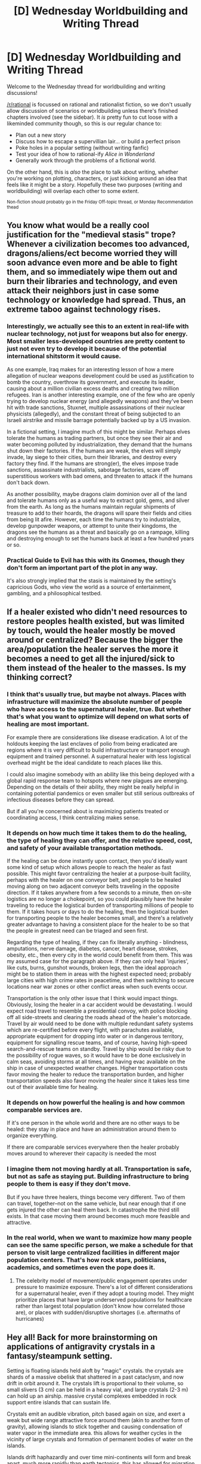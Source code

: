 #+TITLE: [D] Wednesday Worldbuilding and Writing Thread

* [D] Wednesday Worldbuilding and Writing Thread
:PROPERTIES:
:Author: AutoModerator
:Score: 11
:DateUnix: 1604502298.0
:DateShort: 2020-Nov-04
:END:
Welcome to the Wednesday thread for worldbuilding and writing discussions!

[[/r/rational]] is focussed on rational and rationalist fiction, so we don't usually allow discussion of scenarios or worldbuilding unless there's finished chapters involved (see the sidebar). It /is/ pretty fun to cut loose with a likeminded community though, so this is our regular chance to:

- Plan out a new story
- Discuss how to escape a supervillian lair... or build a perfect prison
- Poke holes in a popular setting (without writing fanfic)
- Test your idea of how to rational-ify /Alice in Wonderland/
- Generally work through the problems of a fictional world.

On the other hand, this is /also/ the place to talk about writing, whether you're working on plotting, characters, or just kicking around an idea that feels like it might be a story. Hopefully these two purposes (writing and worldbuilding) will overlap each other to some extent.

^{Non-fiction should probably go in the Friday Off-topic thread, or Monday Recommendation thead}


** You know what would be a really cool justification for the "medieval stasis" trope? Whenever a civilization becomes too advanced, dragons/aliens/ect become worried they will soon advance even more and be able to fight them, and so immediately wipe them out and burn their libraries and technology, and even attack their neighbors just in case some technology or knowledge had spread. Thus, an extreme taboo against technology rises.
:PROPERTIES:
:Author: DAL59
:Score: 4
:DateUnix: 1604546094.0
:DateShort: 2020-Nov-05
:END:

*** Interestingly, we actually see this to an extent in real-life with nuclear technology, not just for weapons but also for energy. Most smaller less-developed countries are pretty content to just not even try to develop it because of the potential international shitstorm it would cause.

As one example, Iraq makes for an interesting lesson of how a mere allegation of nuclear weapons development could be used as justification to bomb the country, overthrow its government, and execute its leader, causing about a million civilian excess deaths and creating two million refugees. Iran is another interesting example, one of the few who are openly trying to develop nuclear energy (and allegedly weapons) and they've been hit with trade sanctions, Stuxnet, multiple assassinations of their nuclear physicists (allegedly), and the constant threat of being subjected to an Israeli airstrike and missile barrage potentially backed up by a US invasion.

In a fictional setting, I imagine much of this might be similar. Perhaps elves tolerate the humans as trading partners, but once they see their air and water becoming polluted by industrialization, they demand that the humans shut down their factories. If the humans are weak, the elves will simply invade, lay siege to their cities, burn their libraries, and destroy every factory they find. If the humans are strong(er), the elves impose trade sanctions, assassinate industrialists, sabotage factories, scare off superstitious workers with bad omens, and threaten to attack if the humans don't back down.

As another possibility, maybe dragons claim dominion over all of the land and tolerate humans only as a useful way to extract gold, gems, and silver from the earth. As long as the humans maintain regular shipments of treasure to add to their hoards, the dragons will spare their fields and cities from being lit afire. However, each time the humans try to industrialize, develop gunpowder weapons, or attempt to unite their kingdoms, the dragons see the humans as a threat and basically go on a rampage, killing and destroying enough to set the humans back at least a few hundred years or so.
:PROPERTIES:
:Author: Norseman2
:Score: 5
:DateUnix: 1604588281.0
:DateShort: 2020-Nov-05
:END:


*** Practical Guide to Evil has this with its Gnomes, though they don't form an important part of the plot in any way.

It's also strongly implied that the stasis is maintained by the setting's capricious Gods, who view the world as a source of entertainment, gambling, and a philosophical testbed.
:PROPERTIES:
:Author: ricree
:Score: 3
:DateUnix: 1604608212.0
:DateShort: 2020-Nov-06
:END:


** If a healer existed who didn't need resources to restore peoples health existed, but was limited by touch, would the healer mostly be moved around or centralized? Because the bigger the area/population the healer serves the more it becomes a need to get all the injured/sick to them instead of the healer to the masses. Is my thinking correct?
:PROPERTIES:
:Author: ironistkraken
:Score: 6
:DateUnix: 1604504408.0
:DateShort: 2020-Nov-04
:END:

*** I think that's usually true, but maybe not always. Places with infrastructure will maximize the absolute number of people who have access to the supernatural healer, true. But whether that's what you want to optimize will depend on what sorts of healing are most important.

For example there are considerations like disease eradication. A lot of the holdouts keeping the last enclaves of polio from being eradicated are regions where it is very difficult to build infrastructure or transport enough equipment and trained personnel. A supernatural healer with less logistical overhead might be the ideal candidate to reach places like this.

I could also imagine somebody with an ability like this being deployed with a global rapid response team to hotspots where new plagues are emerging. Depending on the details of their ability, they might be really helpful in containing potential pandemics or even smaller but still serious outbreaks of infectious diseases before they can spread.

But if all you're concerned about is maximizing patients treated or coordinating access, I think centralizing makes sense.
:PROPERTIES:
:Author: AlmostNeither
:Score: 9
:DateUnix: 1604507846.0
:DateShort: 2020-Nov-04
:END:


*** It depends on how much time it takes them to do the healing, the type of healing they can offer, and the relative speed, cost, and safety of your available transportation methods.

If the healing can be done instantly upon contact, then you'd ideally want some kind of setup which allows people to reach the healer as fast possible. This might favor centralizing the healer at a purpose-built facility, perhaps with the healer on one conveyor belt, and people to be healed moving along on two adjacent conveyor belts traveling in the opposite direction. If it takes anywhere from a few seconds to a minute, then on-site logistics are no longer a chokepoint, so you could plausibly have the healer traveling to reduce the logistical burden of transporting millions of people to them. If it takes hours or days to do the healing, then the logistical burden for transporting people to the healer becomes small, and there's a relatively greater advantage to having a consistent place for the healer to be so that the people in greatest need can be triaged and seen first.

Regarding the type of healing, if they can fix literally anything - blindness, amputations, nerve damage, diabetes, cancer, heart disease, strokes, obesity, etc., then every city in the world could benefit from them. This was my assumed case for the paragraph above. If they can only heal 'injuries', like cuts, burns, gunshot wounds, broken legs, then the ideal approach might be to station them in areas with the highest expected need; probably large cities with high crime rates in peacetime, and then switching to secure locations near war zones or other conflict areas when such events occur.

Transportation is the only other issue that I think would impact things. Obviously, losing the healer in a car accident would be devastating. I would expect road travel to resemble a presidential convoy, with police blocking off all side-streets and clearing the roads ahead of the healer's motorcade. Travel by air would need to be done with multiple redundant safety systems which are re-certified before every flight, with parachutes available, appropriate equipment for dropping into water or in dangerous territory, equipment for signalling rescue teams, and of course, having high-speed search-and-rescue teams on standby. Travel by ship would be risky due to the possibility of rogue waves, so it would have to be done exclusively in calm seas, avoiding storms at all times, and having evac available on the ship in case of unexpected weather changes. Higher transportation costs favor moving the healer to reduce the transportation burden, and higher transportation speeds also favor moving the healer since it takes less time out of their available time for healing.
:PROPERTIES:
:Author: Norseman2
:Score: 3
:DateUnix: 1604508721.0
:DateShort: 2020-Nov-04
:END:


*** It depends on how powerful the healing is and how common comparable services are.

If it's one person in the whole world and there are no other ways to be healed: they stay in place and have an administration around them to organize everything.

If there are comparable services everywhere then the healer probably moves around to wherever their capacity is needed the most
:PROPERTIES:
:Author: Reply_or_Not
:Score: 2
:DateUnix: 1604512294.0
:DateShort: 2020-Nov-04
:END:


*** I imagine them not moving hardly at all. Transportation is safe, but not as safe as staying put. Building infrastructure to bring people to them is easy if they don't move.

But if you have three healers, things become very different. Two of them can travel, together--not on the same vehicle, but near enough that if one gets injured the other can heal them back. In catastrophe the third still exists. In that case moving them around becomes much more feasible and attractive.
:PROPERTIES:
:Author: blasted0glass
:Score: 2
:DateUnix: 1604520606.0
:DateShort: 2020-Nov-04
:END:


*** In the real world, when we want to maximize how many people can see the same specific person, we make a schedule for that person to visit large centralized facilities in different major population centers. That's how rock stars, politicians, academics, and sometimes even the pope does it.
:PROPERTIES:
:Author: jtolmar
:Score: 1
:DateUnix: 1604538597.0
:DateShort: 2020-Nov-05
:END:

**** The celebrity model of movement/public engagement operates under pressure to maximize exposure. There's a lot of different considerations for a supernatural healer, even if they adopt a touring model. They might prioritize places that have large underserved populations for healthcare rather than largest total population (don't know how correlated those are), or places with sudden/disruptive shortages (i.e. aftermaths of hurricanes)
:PROPERTIES:
:Author: AlmostNeither
:Score: 1
:DateUnix: 1604689707.0
:DateShort: 2020-Nov-06
:END:


** Hey all! Back for more brainstorming on applications of antigravity crystals in a fantasy/steampunk setting.

Setting is floating islands held aloft by "magic" crystals. the crystals are shards of a massive obelisk that shattered in a past cataclysm, and now drift in orbit around it. The crystals lift is proportional to their volume, so small slivers (3 cm) can be held in a heavy vial, and large crystals (2-3 m) can hold up an airship. massive crystal complexes embedded in rock support entire islands that can sustain life.

Crystals emit an audible vibration, pitch based again on size, and exert a weak but wide range attractive force around them (akin to another form of gravity), allowing islands to stick together and causing condensation of water vapor in the immediate area. this allows for weather cycles in the vicinity of large crystals and formation of permanent bodies of water on the islands.

Islands drift haphazardly and over time mini-continents will form and break apart, much more rapidly than earth tectonics. this has allowed for migration between different islands by various species over the centuries.

Not 100% clear on what the planet below is like, been toying with it just being a gas giant with increasingly dense clouds giving way to a hot ocean the further down you go. Behemoths prowl the depths, making exploration dangerous.

Tech level of civilizations is just barely post-medieval, with a recent Di Vinci style renaissance of flying contraptions and simple machines.

What kinds of fun contraptions might you expect that leverage this tech level and physics?
:PROPERTIES:
:Author: wren42
:Score: 2
:DateUnix: 1604505595.0
:DateShort: 2020-Nov-04
:END:

*** If the islands are only loosely bound together through magical attractive forces, I think you would have people planting trees and other plants to attempt to bind islands together more than they naturally are. Failure of this system could mean that whatever polity is located near the edge would immediately lose some substantial amount of farmland, or possibly towns or cities. But until that happens, huge swathes of land dedicated to old growth forests isn't particularly profitable, so there's an individual incentive to turn that land towards either pasture land, or to turn all that lumber into something. This is very profitable until it suddenly isn't. Could work in various analogies for the destructive nature of clear-cutting, coastal erosiom, any number of things really.

It really seems like earthquakes would be extremely common, though probably not as destructive overall. You might see architecture styles more similar to Japan even with an overall European aesthetic.

You could leverage the floating crystals for architectural uses, if your population density is large enough to justify it. This could range from huge bridges that span far longer stretches than would be ordinarily possible, to impossibly tall but otherwise ordinary buildings, or any number of things.

If levitation if not powered flight is relatively easy, I think you would see something equivalent to a crow's nest on ships, but for cities and towns. Communication speeds with medieval tech are the speed of a racing horse under normal conditions, but it's possible to get much faster speeds if you have long sight lines, like with mountains, by using some light source to send signals. If you just have rotating crews of people on platforms suspended hundreds of feet in the sky, you could replicate this and send morse code with large mirrors (or selectively blocked fires at night) to other platforms, dramatically speeding up communication speed. Tether the platforms to the ground with rope, have people go up and down ropes with small levitation platforms and then just pull themselves up the rope... I think it could work well. There's some obvious ability to perform scouting and surveying with this as well.

The military uses of levitation are obvious. Lift rocks, drop them on approaching army. Any city could have a ring of platforms just for that purpose. Any artillery pieces would have ludicrous range, though you would have stability issues. The tether holding those platforms to the ground would be vulnerable, but also pretty hard to hit.

I think you could have much better naval transport utilizing the floating crystals. You don't need deep water ports, sail boats could go far faster, rowing would be more effective since there's not nearly as much drag from the water, or you can just haul much more cargo. Obviously depends on substantial rivers and seas, but I think the ability to control your direction with oars would give these ships an edge over airships that need something more complicated to fly in opposition to the wind.

Your world is going to have some huge elevation differences on its land, as individual islands don't precisely merge with the level of the main continent. Highly mountainous terrain, or equivalent, is going to incentivize relatively stagnant political maps over the large scale, because mountains are really, really difficult to move armies through. This may also stifle trade, and would lead to very interesting hydrology. The hydrology will probably need to be worked out in a bit of detail, because the rivers and oceans that connect different places are going to seriously affect political dynamics.
:PROPERTIES:
:Author: sicutumbo
:Score: 3
:DateUnix: 1604518145.0
:DateShort: 2020-Nov-04
:END:

**** lots of awesome thoughts, thanks for putting some time into this =)

The last point about hydrology and differing plateau levels is super interesting from a world-building standpoint. Having massive waterfalls as common features could lead to advances in hydro power and mills as commonplace. I hadn't considered this element but I like it a lot.

Securing the soil is also a major environmental concern that would be interesting to explore. Poor farmers would be literally pushed to the "edge" of society, and be left scrabbling at loose earth with risk of losing chunks of their farmland to errant sky quakes.

Levitating artillery to increase range is also something I hadn't thought about much. I have some ballistae already worked into some of the armies as common weapons, having batteries of them on levitating platforms would be pretty dope.

great ideas, lots to consider!
:PROPERTIES:
:Author: wren42
:Score: 2
:DateUnix: 1604522878.0
:DateShort: 2020-Nov-05
:END:

***** I think the bridges I mentioned earlier would be extremely useful for the increased variance in terrain height. Depending on how good your engineering is, you could make some huge bridges to help span the gaps caused by huge cliffs, canyons, etc. Bypass rough mountain passes to make trade easier.

You're naturally going to get some incredible scenery, with the enormous mountains, cliffs, and waterfalls. Maybe you would get some really weird things like a sea that isn't level because it spans two conjoined islands at different heights, or a river that runs in a loop.

The large variations in height make trains much harder, since they can only handle pretty small inclines. Obviously this is a little past medieval tech. You could have trains for traversing mostly flat land, and something like an elevator or series of elevators using the floating platforms to move freight/people up large elevation changes, which then offloads into another train station for the next part of the trip. Works less well for extended mountain ranges or other places where there's substantial horizontal distance in addition to vertical distance.

In a much closer analogue to coastal erosion, you would want forests ringing every island and continent, so that soil doesn't wash away in the rain. I'm assuming that soil that goes over the sides eventually comes back through whatever means, but without something securing the soil, the edges of every floating landmass would be fairly barren.

Given the difficulty of making a stable platform, I would think ballistae would have the best range, but you're more limited on the structural damage you can cause. Carting the floating platforms on the ground means you can set up siege engines well in advance then float them into engagement range. Having floating platforms makes logistics a lot easier for an advancing army, because they need less horses to pull a given weight, and if they're fully floating then rough terrain is much easier to get through.
:PROPERTIES:
:Author: sicutumbo
:Score: 1
:DateUnix: 1604525635.0
:DateShort: 2020-Nov-05
:END:


*** What stops crystals from flying upward infinitely? If you left go of a raw crystal, would it just sail upward into space eventually?
:PROPERTIES:
:Author: Redditor76394
:Score: 2
:DateUnix: 1604506695.0
:DateShort: 2020-Nov-04
:END:

**** The obelisk is a special object in the history of the universe, it played a part in the creation of this world. it is massive and fixed in it's position, and the crystal shards are attracted to it, resulting in eventual orbit at the same altitude. You can think of it as a mini solar system within the atmosphere of this planet
:PROPERTIES:
:Author: wren42
:Score: 2
:DateUnix: 1604511428.0
:DateShort: 2020-Nov-04
:END:


*** so how many db is the hum? You could for example with a complicated series of tubes create a horn that directs the sound. you could easily make a telegraph system.

Or if you were a mad man, you could throw a bunch of crystals in a jar and use that energy to turn a fan or blower. Say for example could I make a backpack of them through a reducing set of tubes and create an airjet so I could sandblast things or create a compressed air gun?
:PROPERTIES:
:Author: VapeKarlMarx
:Score: 1
:DateUnix: 1604515174.0
:DateShort: 2020-Nov-04
:END:

**** Good questions!

I would imagine for the large crystal complexes, you get something like the feeling of a large train passing, or the thrum of a large factory's boiler room, something almost more felt than heard. These are usually burred in layers of rock, so it's a vibration felt through your feet, but if encountered in the open it would be deafening.

For very small crystals, I'd expect a barely audible high pitched whine, like some electronics.
:PROPERTIES:
:Author: wren42
:Score: 2
:DateUnix: 1604515815.0
:DateShort: 2020-Nov-04
:END:

***** Thats a lot of free energy to collect.
:PROPERTIES:
:Author: VapeKarlMarx
:Score: 1
:DateUnix: 1604528897.0
:DateShort: 2020-Nov-05
:END:


*** The crystals apparently aren't precisely "antigravity", or else they would have been shot off into space by the planet's gravity. Since you're talking about island interactions resembling plate tectonics, it would suggest interactions mostly occurring along the surface of an imaginary sphere. This would suggest that you might have two mass-proportional forces in opposition to each other, with ordinary gravity plus a more rapidly diminishing force with a repulsive effect.

Regular gravity is the product of the masses divided by the square of the distance, times the gravitational constant, /G/. For the mass-proportional repulsion effect, let's say that the force diminishes with the cube of the distance.

Suppose that 'naked' crystals without islands normally rest at an altitude of 58,000 km above the planet's center, somewhere in its upper atmosphere. The planet has a mass of 5.0×10^{26} kg, similar to Saturn. At 58,000 km, the exerted downward force on a 1 kg mass would be a gentle 9.9 N. The upward force would also have to be about 9.9 N at this altitude, though in the opposite direction, so our anti-/G/ (/!G/) will be -/G/ × 5.8×10^{7} m, and the equation for the force would be F = /!G/ (mass1 × mass2)/distance^{3} .

Of course, there's actually a second mass-proportional force to consider, which causes everything near the crystals to clump up. Presumably, this diminishes even more rapidly with distance than the other force, so perhaps it diminishes with the fourth power of the distance (though this will be dangerous to get close to).

Let's say that a 1,000 kg sphere of the crystal can exert enough force to overcome gravity at an altitude of 58,000 km at a distance of 200 m. For a 1 kg object to experience 9.9 N at 200 m from that, our new /G/ (let's call it /Gᵦ/) would have to be equal to 1.584×10^{7} m^{5} ⋅ kg^{-1} ⋅ s^{-2} , and our new formula would be F = /Gᵦ/ × (mass1 × mass2)/distance^{4} , which, when we apply it to a 1 kg crystal at 58,000 km from the planet's center, works out to about 4.67 × 10^{-8} newtons, which is thankfully negligible.

So, if we join these formulae together, we get F = (/G/ × (mass1 × mass2)/distance^{2} ) + (/!G/ × (mass1 × mass2)/distance^{3} ) + (Gᵦ × (mass1 × mass2)/distance^{4} ). If you'd prefer some Python code to mess around with:

#+begin_example
  G1 = 6.6743e-11
  G2 = -G1 * 5.8 * 10**7
  G3 = 15840000.0
  def f (mass1, mass2, distance):
      m2 = mass1 * mass2
  return  G1*m2/distance**2 + G2*m2/distance**3 + G3*m2/distance**4
#+end_example

Messing around with this, I see that if I were just under 200 m below a 1,000 kg crystal, I'd start falling upward. If I were 170 m below a 1,000 kg crystal, I'd be in a zone where the upward force counters the downward force sufficiently to create close to 1 g of upward acceleration. By 155 m, that goes up to 2 g. At 145 m, it's an uncomfortable 3 g. Getting much closer than that would quickly become deadly. Don't get too close to large naked crystals.

As for smaller crystals, let's say I want to approach a 1 g crystal floating in the air. At 10 m, it only exerts 0.15 N per kg of my body mass. If there's an equal and opposite force, the crystal would be drawn to me with about 12 N of force. At 5 m, it's exerting 2.5 N per kg of my body mass, close to ¼ g on me, and absurdly rapid acceleration for it. At 1 cm from my skin, it's exerting 158 billion N of force per kg of my body mass. I'm instantly ripped apart, liquefied by absurd tidal forces comparable to a black hole. These crystals are nippy little bastards - make sure they have a decently-sized shell around them to make them safe to handle!
:PROPERTIES:
:Author: Norseman2
:Score: 1
:DateUnix: 1604518707.0
:DateShort: 2020-Nov-04
:END:

**** This is a fun read and great thought experiment, thanks for putting in all the work on the math!

The 4th power distance law seems to lead to some really explosive results. This is definitely thought provoking and I'll have to consider what mechanics would make this world functional.

I wonder if it should function something more like magnetism where they are attracted to each other and certain high density materials but wouldn't immediately black hole anything squishy in the vicinity :)
:PROPERTIES:
:Author: wren42
:Score: 1
:DateUnix: 1604521619.0
:DateShort: 2020-Nov-04
:END:


*** Unpowered flight with antigravity seems pretty trivial, although it's not very safe without a parachute or being tied to something. Getting yourself to net 0 weight would be fun, assuming it's not too uncomfortable. I guess balancing the distribution would be a little tricky, but doable.

I feel like elevators/dumbwaiters should be possible with this, but I don't know how you'd reset the counterweight without regular machinery.
:PROPERTIES:
:Author: plutonicHumanoid
:Score: 1
:DateUnix: 1604524006.0
:DateShort: 2020-Nov-05
:END:

**** If you have the elevators balanced about right, you wouldn't need all that much power to move things around. The counterweights could be very light. In a medieval/early modern equivalent society, you probably won't have enough population density to justify elevators. Though as I mentioned in another comment, you could move freight up and down large elevation changes fairly easily with something like an elevator, and that has some promise.
:PROPERTIES:
:Author: sicutumbo
:Score: 2
:DateUnix: 1604526059.0
:DateShort: 2020-Nov-05
:END:


** So I just got done writing the prologue for my fic and I don't really know what to do with it. It's not too long (only 800 words or so) and it's also not terribly important for the immediate plot, it's more like light worldbuilding to signal that the fic (a fanfic of an original fic based on a fanfic, which is also a fanfic of a fanfic of another series) takes place in an AU that while similar on a surface level to the source material the main plot will go in a completely different direction.

Things which I like about it:

- Sets some of the themes that will come into play later on.

- Clarifies some inconsistencies present on the canon setting.

- Gets speculation started with regards to what happened between the past and the present.

- Gives a reasonable answer as to why the powerlevels are bound to get wack (I got rid of the asspull magic and stupid macguffins so people actually have to think and prepare a plan to deal with the BBEG that goes beyond 'find the Dragon Balls before the bad guy does and hope for the best').

- Foreshadows the genre shift down the line.

Things which I'm on the fence about:

- Some of the tech and terms on the prologue will likely come across as nonsense or technobabble.

- The event that takes place in the prologue kinda pushes suspension of disbelief because of how... loose the canon associations and powerlevels are. A god dies in it, except the 'god' is closer to the Entities from Worm in nature and it's not all powerful like most gods from religion usually are (which is what I guess most people will associate with the word 'God', hence thinking it shouldn't be able to be killed, therefore thinking the worldbuilding isn't well thought out, etc)

- The tone of the prologue is dark, which is to be expected from a creation/fall from grace myth, but still darker than 60-70% of the rest of the fic will be.

Possible solutions:

- Rewrite it so it's more vague and condensed.

- Rewrite it but make it so the darker tone/events are only implied.

- Repurpose the prologue as an interlude.

- Get rid of it then find a way to expose it throughout the story.

I'm considering all of these except the last one, one thing I noticed with regards to these kind of myths or events that happen in 'ancient times' is that it's very hard to present them in a way that is natural and not just 'side character destroys chapter's pacing to explain in rigorous detail an event that realistically they either would have no way of knowing or should be common knowledge by now'. I also think it's more fun if the readers and the characters know or have different beliefs with regards to how events played out, but I'm aware of how frustrating that can come across when handled poorly (which is why I'm trying to get this right).

Any tips or advice? I'm not losing sleep over this so I can settle for any thoughts or insights y'all might have with regards to prologues or info dumping in other books or fics.
:PROPERTIES:
:Author: Anew_Returner
:Score: 1
:DateUnix: 1604510746.0
:DateShort: 2020-Nov-04
:END:

*** Personally, I often reach a good groove when I'm past the first couple ten thousand words/first few chapters. Then, when I've reached a significant milestone, and go back to proof read and edit, I find the first couple chapters lackluster and give them a major overhaul/rewrite. I'd generally advise not to be too picky about the beginning (prologue or no) and just keep writing. Once you're further in, you can easily go back and write a higher quality or more fulfilling beginning.
:PROPERTIES:
:Author: Dragongeek
:Score: 3
:DateUnix: 1604524593.0
:DateShort: 2020-Nov-05
:END:

**** Yeah you're right, I'll keep going and revisit it once in a while, thanks!
:PROPERTIES:
:Author: Anew_Returner
:Score: 1
:DateUnix: 1604531005.0
:DateShort: 2020-Nov-05
:END:


*** u/ricree:
#+begin_quote
  A god dies in it, except the 'god' is closer to the Entities from Worm in nature and it's not all powerful like most gods from religion usually are
#+end_quote

A pretty huge chunk of polytheistic deities were described as being weaker than the Entities. I doubt any typical fantasy reader would object to calling something on that scale a god if it otherwise fit the setting thematically.
:PROPERTIES:
:Author: ricree
:Score: 3
:DateUnix: 1604608460.0
:DateShort: 2020-Nov-06
:END:
